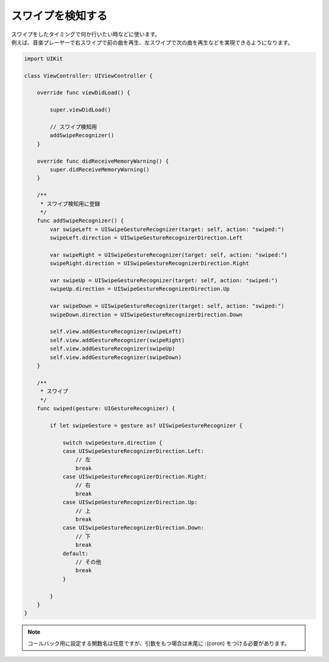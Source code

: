 スワイプを検知する
=================

| スワイプをしたタイミングで何か行いたい時などに使います。
| 例えば、音楽プレーヤーで右スワイプで前の曲を再生、左スワイプで次の曲を再生などを実現できるようになります。

.. contents:: 目次
    :depth: 2

.. code:: Swift

    import UIKit

    class ViewController: UIViewController {

        override func viewDidLoad() {

            super.viewDidLoad()

            // スワイプ検知用
            addSwipeRecognizer()
        }

        override func didReceiveMemoryWarning() {
            super.didReceiveMemoryWarning()
        }

        /**
         * スワイプ検知用に登録
         */
        func addSwipeRecognizer() {
            var swipeLeft = UISwipeGestureRecognizer(target: self, action: "swiped:")
            swipeLeft.direction = UISwipeGestureRecognizerDirection.Left

            var swipeRight = UISwipeGestureRecognizer(target: self, action: "swiped:")
            swipeRight.direction = UISwipeGestureRecognizerDirection.Right

            var swipeUp = UISwipeGestureRecognizer(target: self, action: "swiped:")
            swipeUp.direction = UISwipeGestureRecognizerDirection.Up

            var swipeDown = UISwipeGestureRecognizer(target: self, action: "swiped:")
            swipeDown.direction = UISwipeGestureRecognizerDirection.Down

            self.view.addGestureRecognizer(swipeLeft)
            self.view.addGestureRecognizer(swipeRight)
            self.view.addGestureRecognizer(swipeUp)
            self.view.addGestureRecognizer(swipeDown)
        }

        /**
         * スワイプ
         */
        func swiped(gesture: UIGestureRecognizer) {

            if let swipeGesture = gesture as? UISwipeGestureRecognizer {

                switch swipeGesture.direction {
                case UISwipeGestureRecognizerDirection.Left:
                    // 左
                    break
                case UISwipeGestureRecognizerDirection.Right:
                    // 右
                    break
                case UISwipeGestureRecognizerDirection.Up:
                    // 上
                    break
                case UISwipeGestureRecognizerDirection.Down:
                    // 下
                    break
                default:
                    // その他
                    break
                }

            }
        }
    }

.. note::
    コールバック用に設定する関数名は任意ですが、引数をもつ場合は末尾に :(coron) をつける必要があります。
